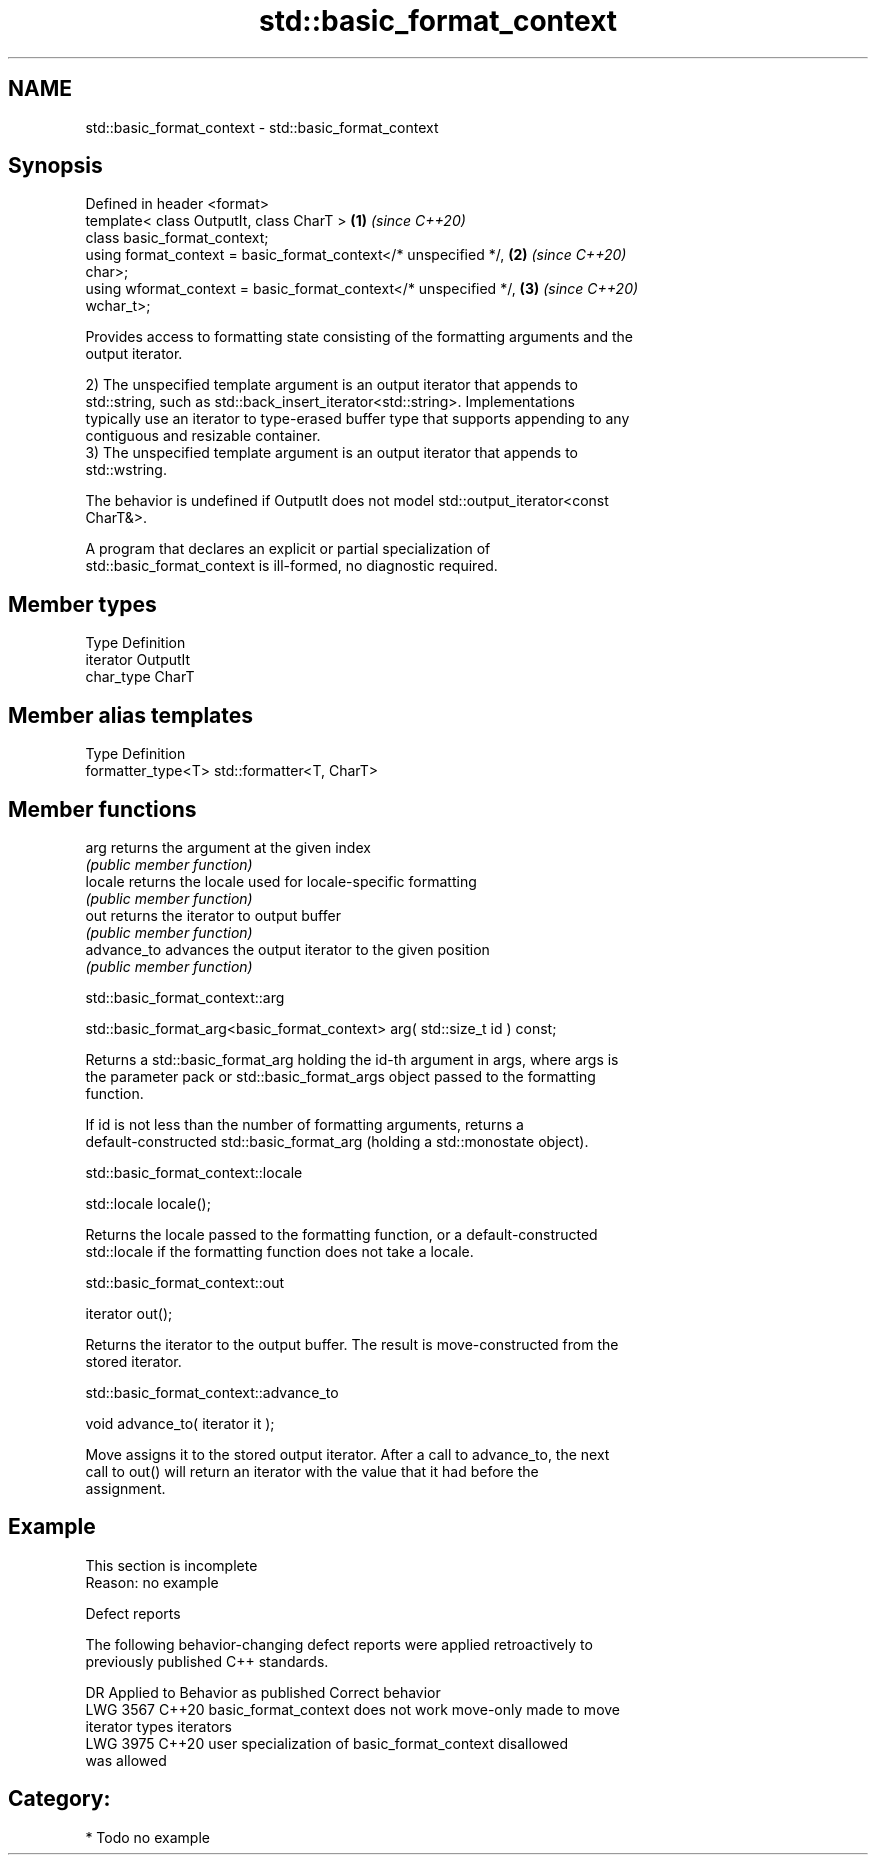 .TH std::basic_format_context 3 "2024.06.10" "http://cppreference.com" "C++ Standard Libary"
.SH NAME
std::basic_format_context \- std::basic_format_context

.SH Synopsis
   Defined in header <format>
   template< class OutputIt, class CharT >                            \fB(1)\fP \fI(since C++20)\fP
   class basic_format_context;
   using format_context = basic_format_context</* unspecified */,     \fB(2)\fP \fI(since C++20)\fP
   char>;
   using wformat_context = basic_format_context</* unspecified */,    \fB(3)\fP \fI(since C++20)\fP
   wchar_t>;

   Provides access to formatting state consisting of the formatting arguments and the
   output iterator.

   2) The unspecified template argument is an output iterator that appends to
   std::string, such as std::back_insert_iterator<std::string>. Implementations
   typically use an iterator to type-erased buffer type that supports appending to any
   contiguous and resizable container.
   3) The unspecified template argument is an output iterator that appends to
   std::wstring.

   The behavior is undefined if OutputIt does not model std::output_iterator<const
   CharT&>.

   A program that declares an explicit or partial specialization of
   std::basic_format_context is ill-formed, no diagnostic required.

.SH Member types

   Type      Definition
   iterator  OutputIt
   char_type CharT

.SH Member alias templates

   Type              Definition
   formatter_type<T> std::formatter<T, CharT>

.SH Member functions

   arg        returns the argument at the given index
              \fI(public member function)\fP
   locale     returns the locale used for locale-specific formatting
              \fI(public member function)\fP
   out        returns the iterator to output buffer
              \fI(public member function)\fP
   advance_to advances the output iterator to the given position
              \fI(public member function)\fP

std::basic_format_context::arg

   std::basic_format_arg<basic_format_context> arg( std::size_t id ) const;

   Returns a std::basic_format_arg holding the id-th argument in args, where args is
   the parameter pack or std::basic_format_args object passed to the formatting
   function.

   If id is not less than the number of formatting arguments, returns a
   default-constructed std::basic_format_arg (holding a std::monostate object).

std::basic_format_context::locale

   std::locale locale();

   Returns the locale passed to the formatting function, or a default-constructed
   std::locale if the formatting function does not take a locale.

std::basic_format_context::out

   iterator out();

   Returns the iterator to the output buffer. The result is move-constructed from the
   stored iterator.

std::basic_format_context::advance_to

   void advance_to( iterator it );

   Move assigns it to the stored output iterator. After a call to advance_to, the next
   call to out() will return an iterator with the value that it had before the
   assignment.

.SH Example

    This section is incomplete
    Reason: no example

   Defect reports

   The following behavior-changing defect reports were applied retroactively to
   previously published C++ standards.

      DR    Applied to             Behavior as published              Correct behavior
   LWG 3567 C++20      basic_format_context does not work move-only   made to move
                       iterator types                                 iterators
   LWG 3975 C++20      user specialization of basic_format_context    disallowed
                       was allowed

.SH Category:
     * Todo no example
